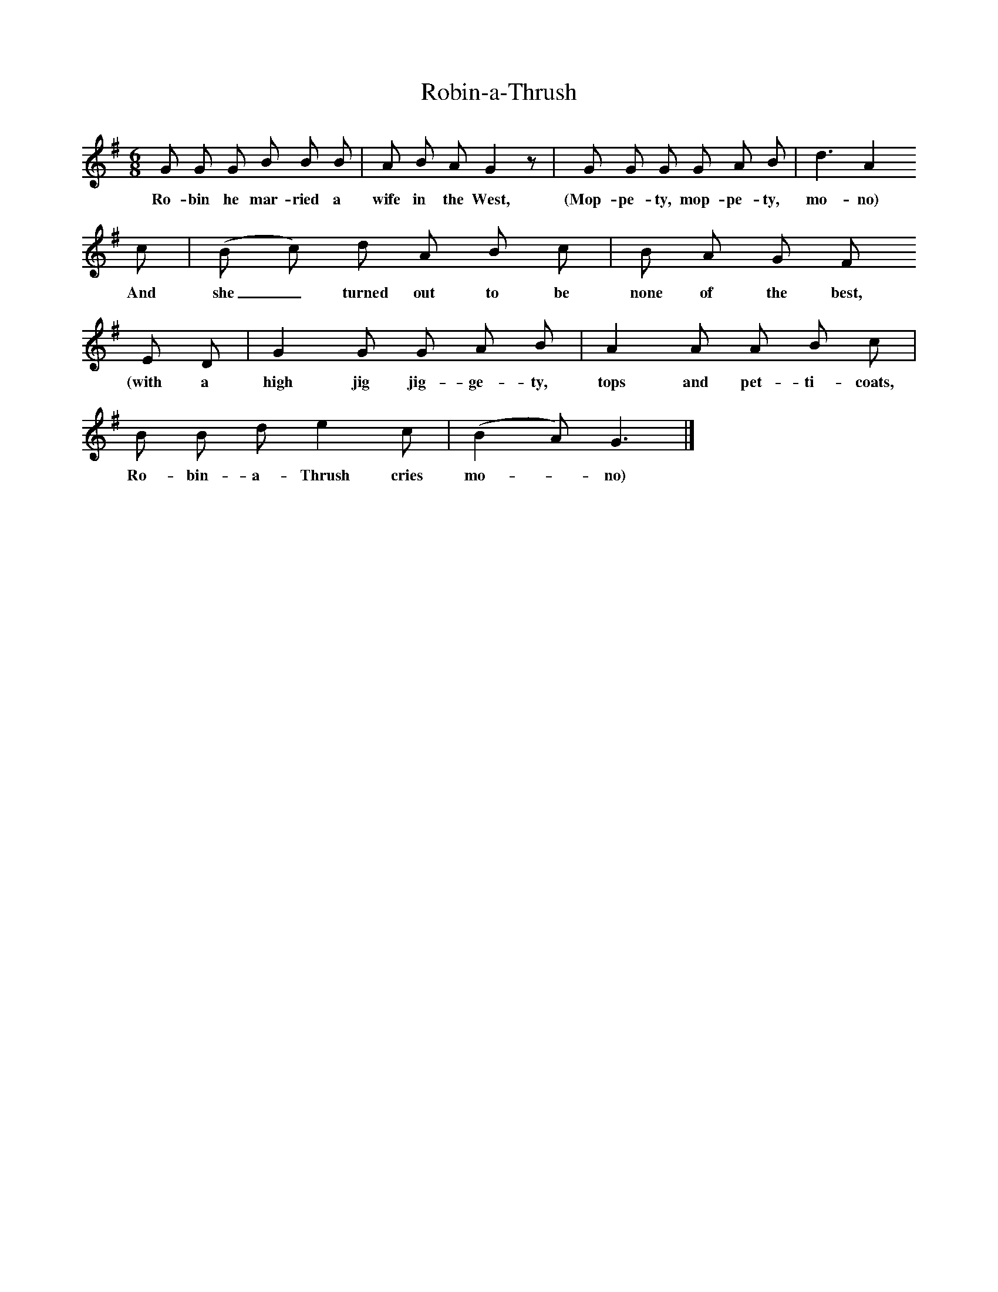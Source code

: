 X:1     %Music
T:Robin-a-Thrush
B:Broadwood, L, 1893, English County Songs, London, Leadenhall Press
Z:Lucy Broadwood
S:Words and tune from A.H. Frere, Esq: sung by a nurse towards the end of the 18th century
F:http://www.folkinfo.org/songs
M:6/8     %Meter
L:1/8     %
K:G
G G G B B B |A B A G2 z |G G G G A B |d3 A2 
w:Ro-bin he mar-ried a wife in the West, (Mop-pe-ty, mop-pe-ty, mo-no)  
c |(B c) d A B c |B A G F 
w:And she_ turned out to be none of the best, 
E D |G2 G G A B |A2 A A B c |
w:(with a high jig jig-ge-ty, tops and pet-ti-coats, 
B B d e2 c |(B2 A) G3 |]
w:Ro-bin-a-Thrush cries mo--no)